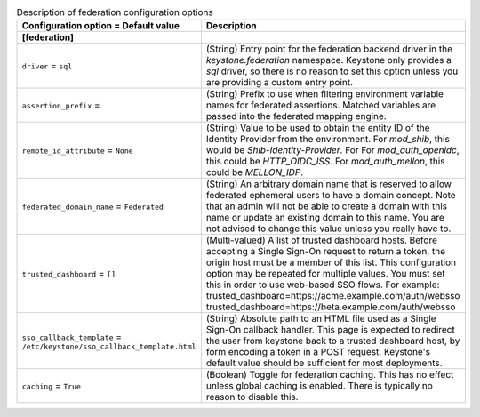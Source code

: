 ..
    Warning: Do not edit this file. It is automatically generated from the
    software project's code and your changes will be overwritten.

    The tool to generate this file lives in openstack-doc-tools repository.

    Please make any changes needed in the code, then run the
    autogenerate-config-doc tool from the openstack-doc-tools repository, or
    ask for help on the documentation mailing list, IRC channel or meeting.

.. _keystone-federation:

.. list-table:: Description of federation configuration options
   :header-rows: 1
   :class: config-ref-table

   * - Configuration option = Default value
     - Description
   * - **[federation]**
     -
   * - ``driver`` = ``sql``
     - (String) Entry point for the federation backend driver in the `keystone.federation` namespace. Keystone only provides a `sql` driver, so there is no reason to set this option unless you are providing a custom entry point.
   * - ``assertion_prefix`` =
     - (String) Prefix to use when filtering environment variable names for federated assertions. Matched variables are passed into the federated mapping engine.
   * - ``remote_id_attribute`` = ``None``
     - (String) Value to be used to obtain the entity ID of the Identity Provider from the environment. For `mod_shib`, this would be `Shib-Identity-Provider`. For For `mod_auth_openidc`, this could be `HTTP_OIDC_ISS`. For `mod_auth_mellon`, this could be `MELLON_IDP`.
   * - ``federated_domain_name`` = ``Federated``
     - (String) An arbitrary domain name that is reserved to allow federated ephemeral users to have a domain concept. Note that an admin will not be able to create a domain with this name or update an existing domain to this name. You are not advised to change this value unless you really have to.
   * - ``trusted_dashboard`` = ``[]``
     - (Multi-valued) A list of trusted dashboard hosts. Before accepting a Single Sign-On request to return a token, the origin host must be a member of this list. This configuration option may be repeated for multiple values. You must set this in order to use web-based SSO flows. For example: trusted_dashboard=https://acme.example.com/auth/websso trusted_dashboard=https://beta.example.com/auth/websso
   * - ``sso_callback_template`` = ``/etc/keystone/sso_callback_template.html``
     - (String) Absolute path to an HTML file used as a Single Sign-On callback handler. This page is expected to redirect the user from keystone back to a trusted dashboard host, by form encoding a token in a POST request. Keystone's default value should be sufficient for most deployments.
   * - ``caching`` = ``True``
     - (Boolean) Toggle for federation caching. This has no effect unless global caching is enabled. There is typically no reason to disable this.
